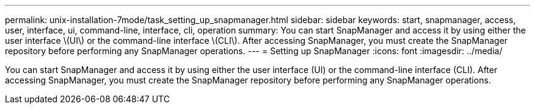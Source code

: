 ---
permalink: unix-installation-7mode/task_setting_up_snapmanager.html
sidebar: sidebar
keywords: start, snapmanager, access, user, interface, ui, command-line, interface, cli, operation
summary: You can start SnapManager and access it by using either the user interface \(UI\) or the command-line interface \(CLI\). After accessing SnapManager, you must create the SnapManager repository before performing any SnapManager operations.
---
= Setting up SnapManager
:icons: font
:imagesdir: ../media/

[.lead]
You can start SnapManager and access it by using either the user interface (UI) or the command-line interface (CLI). After accessing SnapManager, you must create the SnapManager repository before performing any SnapManager operations.
